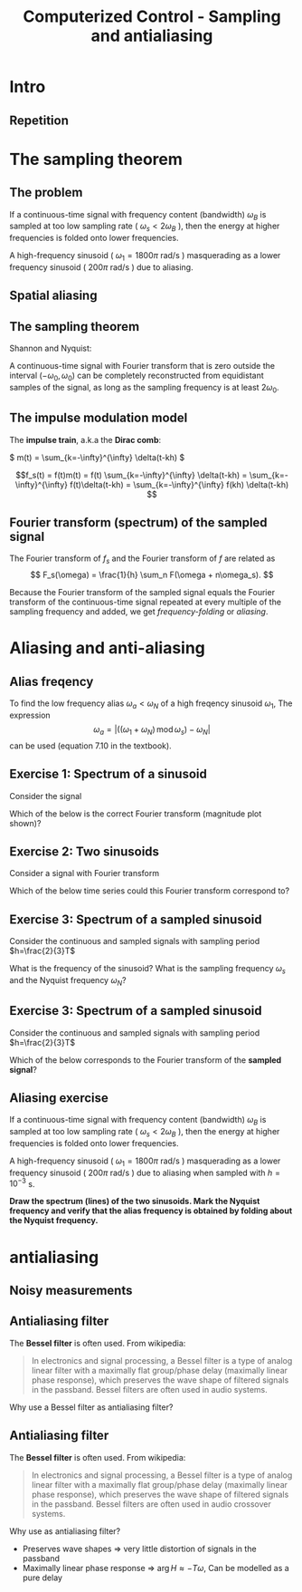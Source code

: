 #+OPTIONS: toc:nil
# #+LaTeX_CLASS: koma-article 

#+LATEX_CLASS: beamer
#+LATEX_CLASS_OPTIONS: [presentation,aspectratio=169]
#+OPTIONS: H:2

#+LaTex_HEADER: \usepackage{khpreamble}
#+LaTex_HEADER: \usepackage{amssymb}
#+LaTex_HEADER: \usepgfplotslibrary{groupplots}
#+LaTex_HEADER: \DeclareMathOperator{\shift}{q}
#+LaTex_HEADER: \DeclareMathOperator{\diff}{p}

#+title: Computerized Control - Sampling and antialiasing
# #+date: 2018-10-10

* What do I want the students to understand?			   :noexport:
  - The sampling theorem
  - antialiasing filter

* Which activities will the students do?			   :noexport:
  1. Aliasing exercise
  2. Read and apply table 7.3 Å & W

* Intro

** Goal of today's lecture				     :slide:noexport:
   - Understand aliasing and frequency folding


     
** Result from quizz						   :noexport:
   - Frequency folding - alias frequency

** Course overview						   :noexport:
\begin{center}
\includegraphics[width=\linewidth]{../../figures/computer-control-approaches}
\end{center}

** Repetition
   #+BEGIN_CENTER 
    \includegraphics[width=0.7\linewidth]{../../figures/fig7-2.png}
   #+END_CENTER



* Intro example - Use later!					   :noexport:
** Introductory example: Level control of a tank

   \hspace*{4cm} \includegraphics[width=0.7\linewidth]{../../MR2012/figures/tank-with-hole}

** Introductory example: PI-control of the valve-tank-system
#+BEGIN_LaTeX
   \begin{center}
     \begin{tikzpicture}[scale = 0.8, node distance=22mm, block/.style={rectangle, draw, minimum width=15mm}, sumnode/.style={circle, draw, inner sep=2pt}]
     
     \node[coordinate] (refinput) {};
     \node[sumnode, right of=refinput, node distance=20mm] (sumerr) {\tiny $\sum$};
     \node[block, right of=sumerr] (controller) {$3\big(1 + \frac{1}{0.4 s}\big)$};
     \node[above of=controller, node distance=6mm] {controller};
     \node[block, right of=controller, node distance=28mm] (valve) {$\frac{3}{s+3}$};
     \node[above of=valve, node distance=6mm] {valve};
     \node[sumnode, right of=valve, node distance=16mm] (sum) {\tiny $\sum$};
     \node[block, right of=sum, node distance=20mm] (tank) {$\frac{1}{s+1}$};
     \node[above of=tank, node distance=6mm] {tank};
     \node[coordinate, right of=tank, node distance=20mm] (output) {};
     \node[coordinate, above of=sum, node distance=12mm] (disturbance) {};

     \draw[->] (refinput) -- node[above, pos=0.3] {$y_{ref}(t)$} (sumerr);
     \draw[->] (sumerr) -- node[above] {$e(t)$} (controller);
     \draw[->] (controller) -- node[above] {$u(t)$} (valve);
     \draw[->] (valve) -- node[above] {} (sum);
     \draw[->] (sum) -- node[above] {$w(t)$} (tank);
     \draw[->] (tank) -- node[coordinate] (measure) {} node[above, pos=0.8] {$y(t)$} (output);
     \draw[->] (disturbance) -- node[right, pos=0.2] {$d(t)$} (sum);
     \draw[->] (measure) -- ++(0,-14mm) -| node[right, pos=0.95] {$-$} (sumerr);
     \end{tikzpicture}
   \end{center}
#+END_LaTeX

   The closed-loop system from reference signal \(y_ref(t)\) to output \(y(t)\) is given by
   \[G_c(s) =  \frac{9 s + 22.5}{  s^3 + 4 s^2 + 12 s + 22.5}, \quad \text{with Bode-diagram} \]

   #+BEGIN_CENTER 
    \includegraphics[width=\linewidth]{../../figures/alias-example-bode-GC}
   #+END_CENTER

** Introductory example: Reading the Bode diagram
   #+BEGIN_CENTER 
    \includegraphics[width=\linewidth]{../../figures/alias-example-bode-GC}
   #+END_CENTER
   which of the below frequency responses *is not* compatible with the Bode diagram?

   #+BEGIN_CENTER 
    \includegraphics[width=\linewidth]{../../figures/alias-example-bode-timeseries}
   #+END_CENTER

   

* The sampling theorem
** The problem
   If a continuous-time signal with frequency content (bandwidth) $\omega_B$ is sampled at too low sampling rate ( \(\omega_s < 2\omega_B\) ), then the energy at higher frequencies is folded onto lower frequencies. 

   #+BEGIN_CENTER 
    \includegraphics[width=0.7\linewidth]{../../figures/aliasing-example.png}
   #+END_CENTER
   A high-frequency sinusoid ( \(\omega_1 = 1800\pi \) rad/s ) masquerading as a lower frequency sinusoid ( \( 200 \pi \) rad/s ) due to aliasing.

** Aliasing							   :noexport:
   #+BEGIN_CENTER 
    \includegraphics[width=0.7\linewidth]{../../figures/aliasing-definition.png}
   #+END_CENTER

** Spatial aliasing
   #+BEGIN_CENTER 
    \includegraphics[width=0.45\linewidth]{../../figures/Moire_pattern_of_bricks.png}
    \includegraphics[width=0.45\linewidth]{../../figures/Moire_pattern_of_bricks_small.png}
   #+END_CENTER

** The sampling theorem
Shannon and Nyquist:

A continuous-time signal with Fourier transform that is zero outside the interval \( (-\omega_0, \omega_0) \)  can be completely reconstructed from equidistant samples of the signal, as long as the sampling frequency is at least \(2\omega_0\). 

** The impulse modulation model
   The *impulse train*, a.k.a the *Dirac comb*:
   #+BEGIN_CENTER 
   \( m(t) = \sum_{k=-\infty}^{\infty} \delta(t-kh) \)\hspace*{10mm}
    \includegraphics[width=0.4\linewidth]{../../../figures/modulation-model-blocks}
   #+END_CENTER

        \[f_s(t) = f(t)m(t) = f(t) \sum_{k=-\infty}^{\infty} \delta(t-kh) = \sum_{k=-\infty}^{\infty} f(t)\delta(t-kh) = \sum_{k=-\infty}^{\infty} f(kh) \delta(t-kh) \]


#+BEGIN_CENTER 
 \includegraphics[width=0.8\linewidth]{../../figures/modulation-model-timeseries}
#+END_CENTER

*** Notes							   :noexport:
    The laplace transform of f_s(t):
    F_s(s) = \int_t (\sum_k f(t)\delta(t-kh)) exp(-st) dt
           = \sum_k f(kh) \int_t \delta(t-kh) exp(-st) dt
	   = \sum_k f(kh) exp(-skh) = \sum_k f(kh) exp(-sh)^k = \sum_k f(kh) z^-k, 
	   where z = exp(sh)
    The fourier transform is obtained by evaluating the laplace transform at s=i\omega (provided the imaginary axis is within the ROC). Go back a few steps
    F_s(i\omega) = \sum_k \int_t \delta(t-kh) f(t) exp(-i\omegat)
    Since  \delta(x-a) = 1/2pi \int exp(i(x-a)t)dt
    \delta(t-kh) = 1/2pi \int exp(i(t-kh)\tau) d\tau
    F_s(i\omega) = \sum_k \int_t \int_tau 1/(2pi) exp(i(t-kh)\tau) d\tau f(t)exp(-i\omega t) dt
                 = \sum_k \int_t \int_tau 1/(2pi) f(t) exp(i(t\tau -kh\tau-\omega t)) dtau dt
		 = \sum_k \int_tau  exp(-i kh\tau) 1/2pi \int_t f(t) exp(-i(\omega -tau) t) dt dtau
		 = \sum_k \int_tau exp(-i kh\tau) F(\omega-tau) dtau
		 = 2pi \sum_k 

    The Laplace transform of m(t) is also an impulse train
    \[ M(s) = \sum_{i=-\infty}^{\infty} \delta(s-i\omega_j), \]
    where \omega_j = j\frac{2\pi}{h} = j\omega_s. 
    So, since multiplication in time domain is convolution in the s-domain
    F_s(s) = F(s) \ast M(s) = \int_{x=-\infty}^{\infty} M(s) F(s-x)
           = \int_x \sum_j \delta(s-i\omega_j) F(s-x

** Fourier transform (spectrum) of the sampled signal

   The Fourier transform of $f_s$ and the Fourier transform of $f$ are related as
   \[ F_s(\omega) = \frac{1}{h} \sum_n F(\omega + n\omega_s). \]

   Because the Fourier transform of the sampled signal equals the Fourier transform of the continuous-time signal repeated at every multiple of the sampling frequency and added, we get /frequency-folding/ or /aliasing/.

#+BEGIN_CENTER 
 \includegraphics[width=0.28\linewidth]{../../figures/frequency-folding.png}
#+END_CENTER 
*** Notes							   :noexport:
    - Draw symmetric spectrum on whiteboard.
    - Draw line at sampling frequency,  too low
    - Draw line at Nyquist frequency
    - Copy spectrum at +/- ws
    - Note that effect is same as folding the part above wN onto lower freqs
   
* Proof of sampling theorem					   :noexport:
** Preliminary: The Dirac delta function
   Consider the unit pulse \(\delta_T(t)\). Note that \(\int_{-\infty}^\infty \delta_T(t) dt = ?\). 
   \begin{center}
   \begin{tikzpicture}
   \begin{axis}[
   width=14cm,
   height=3cm,
   xlabel={$t$},
   ylabel={$\delta_T(t)$},
   xmin=-1.5,
   xmax=10.5,
   xtick={0,1},
   xticklabels={0,$T$},
   ymin=-0.2,
   ymax=1.6,
   ytick={0,1},
   yticklabels={0, $\frac{1}{T}$},
   ]

   \addplot+[thick, const plot, blue, no marks] coordinates {(-1,0) (0,1) (1,0) (10,0)};
\end{axis}
\end{tikzpicture}
\end{center}


** Preliminary: The Dirac delta function
   Consider the unit pulse \(\delta_T(t)\). Note that \(\int_{-\infty}^\infty \delta_T(t) dt = 1\). 
   \begin{center}
   \begin{tikzpicture}
   \begin{axis}[
   width=14cm,
   height=3cm,
   xlabel={$t$},
   ylabel={$\delta_T(t)$},
   xmin=-1.5,
   xmax=10.5,
   xtick={0,1},
   xticklabels={0,$T$},
   ymin=-0.2,
   ymax=1.6,
   ytick={0,1},
   yticklabels={0, $\frac{1}{T}$},
   ]

   \addplot+[thick, const plot, blue, no marks] coordinates {(-1,0) (0,1) (1,0) (10,0)};
\end{axis}
\end{tikzpicture}
\end{center}

   The impulse function (a.k.a /Dirac Delta function/) is the limit of the unit pulse as \(T \to 0\).
   \begin{center}
   \begin{tikzpicture}
   \begin{axis}[
   width=14cm,
   height=3cm,
   xlabel={$t$},
   ylabel={$\delta(t)$},
   xmin=-1.5,
   xmax=10.5,
   xtick={0},
   xticklabels={0},
   ymin=-0.2,
   ymax=1.6,
   ytick=\empty,
   ]

   \addplot+[thick, blue, no marks, domain=-1.1:10.1] {0};
   \draw[->, blue, thick] (axis cs:0,0) -- (axis cs: 0,1.2);
\end{axis}
\end{tikzpicture}
\end{center}

** Definition of the Dirac delta function

   \[ \delta(t) = \begin{cases} 0, & t \neq 0\\ \text{undefined}, & t = 0 \end{cases} \quad \text{such that} \quad  \int_{-\infty}^\infty \delta(t) dt = 1. \]

   \begin{center}
   \begin{tikzpicture}
   \begin{axis}[
   width=14cm,
   height=2.8cm,
   xlabel={$t$},
   ylabel={$\delta(t)$},
   xmin=-1.5,
   xmax=10.5,
   xtick={0},
   xticklabels={0},
   ymin=-0.2,
   ymax=1.6,
   ytick=\empty,
   ]

   \addplot+[thick, blue, no marks, domain=-1.1:10.1] {0};
   \draw[->, blue, thick] (axis cs:0,0) -- (axis cs: 0,1.2);
\end{axis}
\end{tikzpicture}
\end{center}

   \[ \delta(t-kh) = \begin{cases} 0, & t \neq kh\\ \text{undefined}, & t = kh \end{cases} \quad \text{such that} \quad  \int_{-\infty}^\infty \delta(t-kh) dt = 1. \]

   \begin{center}
   \begin{tikzpicture}
   \begin{axis}[
   width=14cm,
   height=2.8cm,
   xlabel={$t$},
   ylabel={$\delta(t)$},
   xmin=-1.5,
   xmax=10.5,
   xtick={0,4},
   xticklabels={0,$kh$},
   ymin=-0.2,
   ymax=1.6,
   ytick=\empty,
   ]

   \addplot+[thick, blue, no marks, domain=-1.1:10.1] {0};
   \draw[->, blue, thick] (axis cs:4,0) -- (axis cs: 4,1.2);
\end{axis}
\end{tikzpicture}
\end{center}

** The impulse function, contd

   The /sifting/ property of the impulse function:
   \[ \int_{-\infty}^\infty f(t) \delta(t) dt = f(0). \]

   So 
   \[  \int_{-\infty}^\infty f(t-T) \delta(t) dt = f(-T), \]
   \[  \int_{-\infty}^\infty f(t) \delta(t-kh) dt = , \]
   \[  f \ast \delta = \int_{-\infty}^\infty f(\tau) \delta(t-\tau) d\tau =  \]
   \[ g(t) = f \ast \delta(t-T) = \int_{-\infty}^\infty f(\tau) \delta(t-T-\tau) d\tau =  \]
** The impulse function, contd
   The /sifting/ property of the impulse function:
   \[ \int_{-\infty}^\infty f(t) \delta(t) dt = f(0). \]

   So 
   \[  \int_{-\infty}^\infty f(t-T) \delta(t) dt = f(-T), \]
   \[  \int_{-\infty}^\infty f(t) \delta(t-kh) dt = f(kh), \]
   \[  f \ast \delta = \int_{-\infty}^\infty f(\tau) \delta(t-\tau) d\tau = f(t) \]
   \[ g(t) = f \ast \delta(t-T) = \int_{-\infty}^\infty f(\tau) \delta(t-T-\tau) d\tau = f(t-T) \]
   *Convolution with the shifted delta function \(\delta(t-T)\) shifts the function by $T$.*

** The impulse train
   Also known as the Dirac comb
   \[ m(t) = \sum_{k=-\infty}^{\infty} \delta(t-kh) \]

   The sampled signal $f(kh)$ can be *represented in continuous-time* by modulation of the continuous-time signal $f(t)$ with the impulse train (dirac comb) 
   \[f_s(t) = f(t)m(t) = f(t) \sum_{k=-\infty}^{\infty} \delta(t-kh) = \sum_{k=-\infty}^{\infty} f(t)\delta(t-kh) = \sum_{k=-\infty}^{\infty} f(kh) \delta(t-kh). \]

#+BEGIN_LaTeX
\begin{center}
\begin{tikzpicture}
\begin{axis}[
  width=14cm,
  height=4cm, 
  xlabel={$t$},
  ylabel={$$},
  ytick=\empty,
  xmin=-2.5,
  xmax=10.5,
  ymin=-0.5,
  ymax=4.5,
  xtick={0,1},
  xticklabels={$kh$, $kh+h$},
]

\addplot+[red, no marks, domain=-2:10, samples=400,variable=k] { 2 + sin(k*90) + cos(k*45) }; 
\addplot+[blue, thick, ycomb, no marks, domain=-2:10, samples=13,variable=k] { 2 + sin(k*90) + cos(k*45)}; 
%\addplot+[const plot, ultra thick, no marks, domain=-2:10, samples=13,variable=k] { 2 + sin(k*90) + cos(k*45) }; 

\draw[blue, thick] (axis cs:-2,0) -- (axis cs: 10,0);

\end{axis}
\end{tikzpicture}
\end{center}
#+END_LaTeX


** Fourier transform of the impulse train
   The impulse train
   \[ m(t) = \sum_{k=-\infty}^{\infty} \delta(t-kh) \]
   has Fourier transform
   \[ M(\omega) = \frac{1}{h} \sum_{n=-\infty}^{\infty} \delta(\omega - n\omega_s). \]
   where $\omega_s = \frac{2\pi}{h}$ is the sampling frequency in rad/s.


** Fourier transform of the sampled signal
   The sampled signal $f(kh)$, represented by modulation of the continuous-time signal $f(t)$ with the impulse train (dirac comb)  is
   \[f_s(t) = f(t)m(t) = f(t) \sum_{k=-\infty}^{\infty} \delta(t-kh) = \sum_{k=-\infty}^{\infty} f(t)\delta(t-kh) = \sum_{k=-\infty}^{\infty} f(kh) \delta(t-kh). \]

   Multiplication in time-domain is convolution is the frequency domain. So
   \[F_s(\omega) = F(\omega) \ast M(\omega). \]

   Hence, the Fourier transform of $f_s$ and the Fourier transform of $f$ are related as
   \[ F_s(\omega) = \frac{1}{h} \sum_{n=-\infty}^\infty F(\omega) \ast \delta(\omega-n\omega_s) = \frac{1}{h} \sum_n F(\omega + n\omega_s). \]

# On the whiteboard
# f_s = m f, multiplication in time-domain is convolution in frequency domain. 
# F_s = M * F = \int_{s'=-\infty}^\infty M(s-s') F(s')ds' 

# Fouriertransform of impulse train
# M(w) = \int exp(-i wt) \sum_k \delta(t-kh) dt = \sum_k \exp(-iwhk) = 0, except when
# wh = 2\pi n, n integer => w = \frac{2\pi}{h} n = w_s n
# M(w) = \delta( 

** Aliasing

   Because the Fourier transform of the sampled signal equals the Fourier transform of the continuous-time signal repeated at every multiple of the sampling frequency and added, we get /frequency-folding/ or /aliasing/.

#+BEGIN_CENTER 
 \includegraphics[width=0.3\linewidth]{../../../figures/frequency-folding.png}
#+END_CENTER 

* Aliasing and anti-aliasing
** Alias freqency
   To find the low frequency alias \(\omega_a<\omega_N\) of a high freqency sinusoid \(\omega_1\), The expression 
\[ \omega_a = \left| \big( (\omega_1 + \omega_N) \, \text{mod}\, \omega_s\big) - \omega_N\right|\] 
can be used (equation 7.10 in the textbook).

** Exercise 1: Spectrum of a sinusoid
   Consider the signal 

   #+BEGIN_LaTeX
     \begin{center}
     \begin{tikzpicture}
     \small
     \pgfmathsetmacro{\ww}{1}
     \pgfmathsetmacro{\TT}{2*pi/\ww}
     \begin{axis}[
     width=14cm,
     height=2.5cm,
     xlabel={$t$},
     ylabel={$y(t)$},
     xmin=0.,
     xmax=30.5,
     ytick = {0},
     xtick = {0, \TT},
     xticklabels={0, $T$},
     ]
     \addplot+[black, thick,no marks, domain=0:30, samples=400,variable=t] { sin(deg(\ww*t)) };
     \end{axis}
     \end{tikzpicture}
     \end{center}
   #+END_LaTeX
   
   Which of the below is the correct Fourier transform (magnitude plot shown)?

   #+BEGIN_LaTeX
     \pgfplotsset{
     dirac/.style={
     mark=triangle*,
     mark options={scale=0.6},
     ycomb,
     scatter,
     visualization depends on={y/abs(y)-1 \as \sign},
     scatter/@pre marker code/.code={\scope[rotate=90*\sign,yshift=-2pt]}
     }
     }
       \begin{tikzpicture}
       \footnotesize

       \pgfmathsetmacro{\ww}{1}
       \pgfmathsetmacro{\TT}{2*pi/\ww}
       \pgfmathsetmacro{\omegaone}{2/\TT}
       \pgfmathsetmacro{\omegatwo}{pi/\TT}
       \pgfmathsetmacro{\omegathree}{1/\TT}
       \pgfmathsetmacro{\omegafour}{2*pi/\TT}
      
       \begin{groupplot}[group style={group size=2 by 2, vertical sep=1.2cm, horizontal sep=1.3cm},
       width=7cm,
       height=2.5cm,
       xlabel={$\omega$ [rad/s]},
       ylabel={$|Y(i\omega)|$},
       xmin=-1.5,
       xmax=1.5,
       ytick = \empty,
       xtick = \empty,
       ]
       \nextgroupplot[xtick={-\omegaone, 0, \omegaone}, 
       xticklabels={$-\frac{2}{T}$, 0, $\frac{2}{T}$}]
       \addplot[red, thick, dirac] coordinates {(-\omegaone, 1) (\omegaone, 1)};
       
       \nextgroupplot[xtick={-\omegatwo, 0, \omegatwo}, 
       xticklabels={$-\frac{\pi}{T}$, 0, $\frac{\pi}{T}$}]
       \addplot[red, thick, dirac] coordinates {(-\omegatwo, 1) (\omegatwo, 1)};

       \nextgroupplot[xtick={-\omegathree, 0, \omegathree}, 
       xticklabels={$-\frac{1}{T}$, 0, $\frac{1}{T}$}]
       \addplot[red, thick, dirac] coordinates {(-\omegathree, 1) (\omegathree, 1)};

       \nextgroupplot[xtick={-\omegafour, 0, \omegafour}, 
       xticklabels={$-\frac{2\pi}{T}$, 0, $\frac{2\pi}{T}$}]
       \addplot[red, thick, dirac] coordinates {(-\omegafour, 1) (\omegafour, 1)};
       \end{groupplot}
       
       \node[red] at (group c1r1.center) {\huge 1};
       \node[red] at (group c2r1.center) {\huge 2};
       \node[red] at (group c1r2.center) {\huge 3};
       \node[red] at (group c2r2.center) {\huge 4};
       \end{tikzpicture}

   #+END_LaTeX
   
*** Notes							   :noexport:
    - Given  T, so freq in Hz is f=1/T and in rad/s w=2pi/T 
** Exercise 2: Two sinusoids
   Consider a signal with Fourier transform  

   #+BEGIN_LaTeX
     \pgfplotsset{
     dirac/.style={
     mark=triangle*,
     mark options={scale=0.6},
     ycomb,
     scatter,
     visualization depends on={y/abs(y)-1 \as \sign},
     scatter/@pre marker code/.code={\scope[rotate=90*\sign,yshift=-2pt]}
     }}
     \begin{center}
     \begin{tikzpicture}
     \small
     \pgfmathsetmacro{\wwone}{1}
     \pgfmathsetmacro{\wwtwo}{5*\wwone}
     \begin{axis}[
     width=14cm,
     height=2.5cm,
     xlabel={$\omega$ [rad/s]},
     ylabel={$|Y(i\omega)|$},
     xmin=-7,
     xmax=7,
     ymin=-0.5,
     ytick=\empty,
     xtick = {-\wwtwo, -\wwone, 0, \wwone, \wwtwo},
     % ticklabels={$-5\omega_1$, $-\omega_1$, 0, $\omega_1$, $5\omega_1$},
     ]
     \addplot[black, thick, dirac] coordinates {(-\wwtwo, 0.3) (-\wwone, 1) (\wwone, 1) (\wwtwo, 0.3)};
     \end{axis}
     \end{tikzpicture}
     \end{center}
   #+END_LaTeX
   
   Which of the below time series could this Fourier transform correspond to?

   #+BEGIN_LaTeX
     \begin{tikzpicture}
     \footnotesize

     \pgfmathsetmacro{\wwone}{1}
     \pgfmathsetmacro{\wwtwo}{5*\wwone}
           
     \begin{groupplot}[group style={group size=2 by 2, vertical sep=1.2cm, horizontal sep=1.3cm},
     width=7cm,
     height=2.5cm,
     xlabel={$t$ [s]},
     ylabel={$y(t)$},
     xmin=0,
     xmax=15,
     ytick = \empty,
     xtick = \empty,
     domain=0:20,
     samples=600,
     variable=t,
     ]

     \nextgroupplot[xtick={0, 6.28, 12.56}, xticklabels={0, $2\pi$, $4\pi$},]
      \addplot[red, thick, no marks] { sin(deg(\wwone*t)) + 0.3*cos(deg(\wwtwo*t))};

     \nextgroupplot[xtick={0, 6.28, 12.56}, xticklabels={0, $2\pi$, $4\pi$},]
      \addplot[red, thick, no marks] { 0.3*cos(deg(\wwone*t)) + sin(deg(\wwtwo*t))};

     \nextgroupplot[xtick={0, 6.28, 12.56}, xticklabels={0, $2\pi$, $4\pi$},]
      \addplot[red, thick, no marks] { cos(deg(0.5*\wwone*t)) + 0.3*cos(deg(0.5*\wwtwo*t))};

     \nextgroupplot[xtick={0, 6.28, 12.56}, xticklabels={0, $2\pi$, $4\pi$},]
      \addplot[red, thick, no marks] { cos(deg(\wwone*t)) + 0.3*cos(deg(2*\wwtwo*t))};

     \end{groupplot}

     \node[red] at (group c1r1.center) {\huge 1};
     \node[red] at (group c2r1.center) {\huge 2};
     \node[red] at (group c1r2.center) {\huge 3};
     \node[red] at (group c2r2.center) {\huge 4};
     \end{tikzpicture}

   #+END_LaTeX

*** Notes							   :noexport:
    - freq of w1=1 and w5=5 rad/s, which means periods of
      - T1 = 2pi/w1 = 2pi
      - T5 = 2pi/5
    - All signals have a lower period of T=2pi
    - 3 has a higher freq with 2.5 periods over 2pi, so freq of 2.5
    - 4 has a higher freq with 10 periods over 2pi, so freq of 10 *2pi/2pi = 10
    - 1 and 2 has correct high freq
    - 2 has high freq with too large amplitude
** Exercise 3: Spectrum of a sampled sinusoid
   Consider the continuous and sampled signals with sampling period \(h=\frac{2}{3}T\)

   #+BEGIN_LaTeX
        \pgfplotsset{
       dirac/.style={
       mark=triangle*,
       mark options={scale=0.6},
       ycomb,
       scatter,
       visualization depends on={y/abs(y)-1 \as \sign},
       scatter/@pre marker code/.code={\scope[rotate=90*\sign,yshift=-2pt]}
       }
       }
       \begin{center}
       \begin{tikzpicture}
       \small
       \pgfmathsetmacro{\ww}{1}
       \pgfmathsetmacro{\TT}{2*pi/\ww}
       \pgfmathsetmacro{\TTT}{2*\TT}
       \pgfmathsetmacro{\wws}{3*\ww/2}
       \pgfmathsetmacro{\hh}{2*pi/\wws}
       \pgfmathsetmacro{\Ttot}{60}
       \pgfmathsetmacro{\Nsamples}{floor(\Ttot/\hh)}



       \begin{axis}[
       clip=false,
       width=14cm,
       height=3.5cm,
       xlabel={$t$},
       ylabel={$y(t)$},
       xmin=0.,
       xmax=\Ttot,
       ytick = {0},
       xtick = {0, \hh, \TT, \TTT},
       xticklabels={0, $h$, $T$, $2T$},
       ]
       \addplot+[black, thick,no marks, domain=0:\Ttot, samples=400,variable=t] { sin(deg(\ww*t)) }
              node [coordinate, pos=0.87, pin=45:{$y(t)$}] {};
       \addplot+[color=blue!80!red!90, thick,dirac, domain=0:\Ttot, samples=\Nsamples+1,variable=t] { sin(deg(\ww*t))} node [coordinate, pos=0.93, pin=-45:{$y_s(t)$}] {};

       \draw[blue!80!red!90, thick] (axis cs: 0,0) -- (axis cs: \Ttot, 0);

       \end{axis}
       \end{tikzpicture}
       \end{center}
  #+END_LaTeX

   What is the frequency of the sinusoid? What is the sampling frequency \(\omega_s\) and the Nyquist frequency \(\omega_N\)?

*** Notes							   :noexport:
    - w = 2pi/T, so to minimum sampling period in  order to avoid aliasing is 2*w = 4pi/T
    - ws = 2pi/h = 2pi/(2/3T) = 3pi/T < 4 pi/T
    - wN  = pi/h = 3/2 pi/T
** Exercise 3: Spectrum of a sampled sinusoid
   Consider the continuous and sampled signals with sampling period \(h=\frac{2}{3}T\)

   #+BEGIN_LaTeX
       \pgfplotsset{
       dirac/.style={
       mark=triangle*,
       mark options={scale=0.6},
       ycomb,
       scatter,
       visualization depends on={y/abs(y)-1 \as \sign},
       scatter/@pre marker code/.code={\scope[rotate=90*\sign,yshift=-2pt]}
       }
       }
       \begin{center}
       \begin{tikzpicture}
       \small
       \pgfmathsetmacro{\ww}{1}
       \pgfmathsetmacro{\TT}{2*pi/\ww}
       \pgfmathsetmacro{\TTT}{2*\TT}
       \pgfmathsetmacro{\wws}{3*\ww/2}
       \pgfmathsetmacro{\hh}{2*pi/\wws}
       \pgfmathsetmacro{\Ttot}{60}
       \pgfmathsetmacro{\Nsamples}{floor(\Ttot/\hh)}



       \begin{axis}[
       clip=false,
       width=14cm,
       height=2.2cm,
       xlabel={$t$},
       ylabel={$y(t)$},
       xmin=0.,
       xmax=\Ttot,
       ytick = {0},
       xtick = {0, \hh, \TT, \TTT},
       xticklabels={0, $h$, $T$, $2T$},
       ]
       \addplot+[black, thick,no marks, domain=0:\Ttot, samples=400,variable=t] { sin(deg(\ww*t)) }
              node [coordinate, pos=0.87, pin=45:{$y(t)$}] {};
       \addplot+[color=blue!80!red!90, thick,dirac, domain=0:\Ttot, samples=\Nsamples+1,variable=t] { sin(deg(\ww*t))} node [coordinate, pos=0.93, pin=-45:{$y_s(t)$}] {};

       \draw[blue!80!red!90, thick] (axis cs: 0,0) -- (axis cs: \Ttot, 0);

       \end{axis}
       \end{tikzpicture}
       \end{center}
   #+END_LaTeX

   Which of the below corresponds to the Fourier transform of the *sampled signal*?

   #+BEGIN_LaTeX
     \pgfplotsset{
     dirac/.style={
     mark=triangle*,
     mark options={scale=0.6},
     ycomb,
     scatter,
     visualization depends on={y/abs(y)-1 \as \sign},
     scatter/@pre marker code/.code={\scope[rotate=90*\sign,yshift=-2pt]}
     }
     }
       \begin{tikzpicture}
       \scriptsize

       \pgfmathsetmacro{\ww}{1}
       \pgfmathsetmacro{\TT}{2*pi/\ww}
       \pgfmathsetmacro{\wws}{3*\ww/2}
       \pgfmathsetmacro{\wwN}{\wws/2}

       \pgfmathsetmacro{\omegaone}{\ww-\wwN}
       \pgfmathsetmacro{\omegathree}{\wws - \ww}
       \pgfmathsetmacro{\omegafour}{\wwN/2}
      
       \begin{groupplot}[group style={group size=2 by 2, vertical sep=1.2cm, horizontal sep=1.3cm},
       width=8cm,
       height=2.5cm,
       xlabel={$\omega$ [rad/s]},
       ylabel={$|Y_s(i\omega)|$},
       xmin=-1.8,
       xmax=1.8,
       ymax=1.2,
       ytick = \empty,
       xtick = \empty,
       ]
       \nextgroupplot[xtick={-\wws, -\ww, -\omegaone, 0, \omegaone, \ww, \wws}, 
       xticklabels={$-\frac{3\pi}{T}$, $-\frac{2\pi}{T}$, $-\frac{\pi}{2T}$, $$,$\frac{\pi}{2T}$, $\frac{2\pi}{T}$, $\frac{3\pi}{T}$},] 
       \addplot[red, thick, dirac] coordinates {(-\ww, 1) (-\omegaone, 1) (\omegaone, 1) (\ww, 1)};
       \addplot+[black, dotted, no marks] coordinates { (-\wwN, 0) (-\wwN, 2) };
       \addplot+[black, dotted, no marks] coordinates { (\wwN, 0) (\wwN, 2) };

       \nextgroupplot[xtick={-\wws, -\ww,  0,  \ww, \wws}, 
       xticklabels={$-\frac{3\pi}{T}$, $-\frac{2\pi}{T}$,  $$, $-\frac{2\pi}{T}$, $\frac{3\pi}{T}$},] 
       \addplot[red, thick, dirac] coordinates {(-\ww, 1) (\ww, 1)};
       \addplot+[black, dotted, no marks] coordinates { (-\wwN, 0) (-\wwN, 2) };
       \addplot+[black, dotted, no marks] coordinates { (\wwN, 0) (\wwN, 2) };

       \nextgroupplot[xtick={-\wws, -\ww, -\omegathree, 0, \omegathree, \ww, \wws}, 
       xticklabels={$-\frac{3\pi}{T}$, $-\frac{2\pi}{T}$, $-\frac{\pi}{T}$, $$,$\frac{\pi}{T}$, $\frac{2\pi}{T}$, $\frac{3\pi}{T}$},] 
       \addplot[red, thick, dirac] coordinates {(-\ww, 1) (-\omegathree, 1) (\omegathree, 1) (\ww, 1)};
       \addplot+[black, dotted, no marks] coordinates { (-\wwN, 0) (-\wwN, 2) };
       \addplot+[black, dotted, no marks] coordinates { (\wwN, 0) (\wwN, 2) };

       \nextgroupplot[xtick={-\wws, -\ww, -\omegafour, 0, \omegafour, \ww, \wws}, 
       xticklabels={$-\frac{3\pi}{T}$, $-\frac{2\pi}{T}$, $-\frac{3\pi}{4T}$, $$,$\frac{3\pi}{4T}$, $\frac{2\pi}{T}$, $\frac{3\pi}{T}$},] 
       \addplot[red, thick, dirac] coordinates {(-\ww, 1) (-\omegafour, 1) (\omegafour, 1) (\ww, 1)};
       \addplot+[black, dotted, no marks] coordinates { (-\wwN, 0) (-\wwN, 2) };
       \addplot+[black, dotted, no marks] coordinates { (\wwN, 0) (\wwN, 2) };

       \end{groupplot}
       
       \node[red] at (group c1r1.center) {\huge 1};
       \node[red] at (group c2r1.center) {\huge 2};
       \node[red] at (group c1r2.center) {\huge 3};
       \node[red] at (group c2r2.center) {\huge 4};
       \end{tikzpicture}

   #+END_LaTeX

*** Notes							   :noexport:
    - The freq of the continuous-time signal is w=2pi/T, so it has a line spectrum with lines at
      +/- 2pi/T
    - The sampled signal has the same two lines, but repeated every kws, 
      with n in \mathcal{Z}  =  {...,-2,-1,0,1,2,...}
    - So we get alias frequencies at 
      wA(n) = +/- 2pi/T + n 3pi/T = pi/T ( +/- 2 + 3n),
      or
      wA(n)^+ = pi/T (2+3n), wA(n)^- = pi/T (-2 + 3n)
      for instance
      wA(1)^+ = 5pi/T, wA(1)^- = pi/T
      wA(-1)^+ = pi/T(2-3) =-pi/T,  wA(1)^- = (-2 -3)pi/T = -5 pi/T
    - Clearly, the correct one must be 3.
** Aliasing exercise
   If a continuous-time signal with frequency content (bandwidth) $\omega_B$ is sampled at too low sampling rate ( \(\omega_s < 2\omega_B\) ), then the energy at higher frequencies is folded onto lower frequencies. 

   #+BEGIN_CENTER 
    \includegraphics[width=0.6\linewidth]{../../figures/aliasing-example.png}
   #+END_CENTER
   A high-frequency sinusoid ( \(\omega_1 = 1800\pi \) rad/s ) masquerading as a lower frequency sinusoid ( \( 200 \pi \) rad/s ) due to aliasing when sampled with \(h=10^{-3}\) s.

   *Draw the spectrum (lines) of the two sinusoids. Mark the Nyquist frequency and verify that the alias frequency is obtained by folding about the Nyquist frequency.*

*** Notes							   :noexport:
    - The sampling frequency is 1000Hz = 2000\pi rad/s, and the Nyquist frequency is 1000\pi rad/s.
    - The high freq signal is 1800\pi rad/s which is 800\pi rad/s above the Nyquist freq.
    - The alias frequency is 
       wa = | ( (\omega + \omega_N) mod \omega_s ) - \omega_N | 
          = | ( ( 1800\pi + 1000\pi) mod 2000\pi ) - 1000\pi |
          = | ( 800\pi ) - 1000\pi | = 200\pi
       \omega_N - (\omega - \omega_N) = 1000\pi - 800\pi = 200\pi rad/s.

* antialiasing



** Noisy measurements

** Antialiasing filter
   The *Bessel filter* is often used. From wikipedia:
   #+BEGIN_QUOTE
   In electronics and signal processing, a Bessel filter is a type of analog linear filter with a maximally flat group/phase delay (maximally linear phase response), which preserves the wave shape of filtered signals in the passband. Bessel filters are often used in audio systems.
   #+END_QUOTE

   Why use a Bessel filter as antialiasing filter?


** Antialiasing filter
   The *Bessel filter* is often used. From wikipedia:
   #+BEGIN_QUOTE
   In electronics and signal processing, a Bessel filter is a type of analog linear filter with a maximally flat group/phase delay (maximally linear phase response), which preserves the wave shape of filtered signals in the passband. Bessel filters are often used in audio crossover systems.
   #+END_QUOTE

   Why use as antialiasing filter?
   - Preserves wave shapes \(\Rightarrow\) very little distortion of signals in the passband
   - Maximally linear phase response \(\Rightarrow\) \(\arg H \approx -T\omega\),  Can be modelled as a pure delay 

**  Bessel filter exercise					   :noexport:
    Second order Bessel filter which gives attenuation $|H(i\omega_N)| = 0.1$ at the Nyquist frequency.
*** q
:PROPERTIES:
:BEAMER_col: 0.29
:END:

 \[ H(s) = \frac{3}{\big(s/\omega_0\big)^2 + 3\big(s/\omega_0\big) + 3}, \]

What is the phase shift at the Nyquist frequency?

Is the time-delay due to the filter smaller or greater than one sampling period?

# At the nyq freq we have a phase shift of -150 deg. Since wN = pi/h, such a phase shift corresponds
# to wN*T = 150/180 pi => T = pi/wN * 150/180 = \frac{5}{6} h.

*** fig
:PROPERTIES:
:BEAMER_col: 0.70
:END:

  \begin{center}
  \includegraphics[width=0.9\linewidth]{../../figures/ps7-bessel-bode}
  \end{center}
